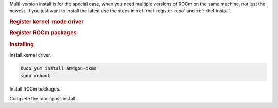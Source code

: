 .. _rhel-multi-install:

Multi-version install is for the special case, when you need multiple versions of ROCm
on the same machine, not just the newest. If you just want to install the latest use
the steps in :ref:`rhel-register-repo` and :ref:`rhel-install`.

.. rubric:: Register kernel-mode driver

.. datatemplate:nodata::

    .. tab-set::
        {% for os_version in config.html_context['rhel_version_numbers'] %}
        {% set os_major, _  = os_version.split('.') %}
        .. tab-item:: RHEL {{ os_version }}
            :sync: rhel-{{ os_version }} rhel-{{ os_major }}

            .. code-block:: bash
                :substitutions:

                for ver in |rocm_multi_versions|; do
                sudo tee /etc/yum.repos.d/amdgpu.repo <<EOF
                [amdgpu]
                name=amdgpu
                baseurl=https://repo.radeon.com/amdgpu/$ver/rhel/{{ os_version }}/main/x86_64/
                enabled=1
                priority=50
                gpgcheck=1
                gpgkey=https://repo.radeon.com/rocm/rocm.gpg.key
                EOF
                done
                sudo yum clean all
        {% endfor %}

.. _rhel-multi-register-rocm:

.. rubric:: Register ROCm packages

.. datatemplate:nodata::

    .. tab-set::
        {% for os_release in config.html_context['rhel_release_version_numbers']  %}
        .. tab-item:: RHEL {{ os_release }}
            :sync: rhel-{{ os_release }}

            .. code-block:: bash
                :substitutions:

                for ver in |rocm_multi_versions|; do
                sudo tee --append /etc/yum.repos.d/rocm.repo <<EOF
                [ROCm-$ver]
                name=ROCm|rocm_version|
                baseurl=https://repo.radeon.com/rocm/rhel{{ os_release }}/$ver/main
                enabled=1
                priority=50
                gpgcheck=1
                gpgkey=https://repo.radeon.com/rocm/rocm.gpg.key
                EOF
                done

                sudo yum clean all
        {% endfor %}

.. rubric:: Installing

Install kernel driver.

.. code-block:: bash

    sudo yum install amdgpu-dkms
    sudo reboot

Install ROCm packages.

.. code-block:: bash
    :substitutions:

    for ver in |rocm_multi_versions|; do
        sudo yum install rocm$ver
    done

Complete the :doc:`post-install`.
